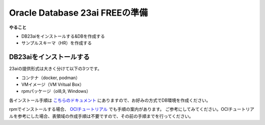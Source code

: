 ##########################################
Oracle Database 23ai FREEの準備
##########################################

**やること**

+ DB23aiをインストールする&DBを作成する
+ サンプルスキーマ（HR）を作成する

******************************
DB23aiをインストールする
******************************

23aiの提供形式は大きく分けて以下の3つです。

+ コンテナ（docker, podman）
+ VMイメージ（VM Vritual Box）
+ rpmパッケージ（ol8,9, Windows）

各インストール手順は `こちらのドキュメント <https://docs.oracle.com/cd/G11854_01/xeinl/index.html>`__ にありますので、お好みの方式でDB環境を作成ください。

rpmでインストールする場合、 `OCIチュートリアル <https://oracle-japan.github.io/ocitutorials/ai-vector-search/ai-vector102-23aifree-install>`__ でも手順の案内があります。
ご参考にしてみてください。OCIチュートリアルを参考にした場合、表領域の作成手順は不要ですので、その前の手順までを行ってください。

